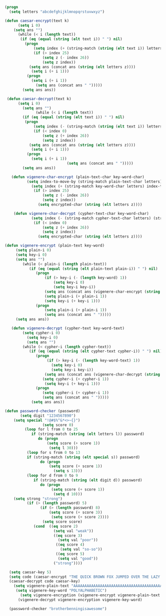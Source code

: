 #+BEGIN_SRC emacs-lisp
(progn 
  (setq letters "abcdefghijklmnopqrstuvwxyz")

(defun caesar-encrypt(text k)
      (setq i 0)
    (setq ans "")
      (while (< i (length text))
       (if (eq (equal (string (elt text i)) " ") nil)
         (progn
             (setq index (+ (string-match (string (elt text i)) letters) k))
             (if (> index 25)
                 (setq z (- index 26))
                 (setq z index))
           (setq ans (concat ans (string (elt letters z))))
            (setq i (+ i 1)))
          (progn
            (setq i (+ i 1))
              (setq ans (concat ans " ")))))
        (setq ans ans))

 (defun caesar-decrypt(text k)
      (setq i 0)
        (setq ans "")
              (while (< i (length text))
        (if (eq (equal (string (elt text i)) " ") nil)
         (progn
             (setq index (- (string-match (string (elt text i)) letters) k))
             (if (< index 0)
                 (setq z (+ index 26))
                 (setq z index))
           (setq ans (concat ans (string (elt letters z))))
            (setq i (+ i 1)))
          (progn
            (setq i (+ i 1))
                            (setq ans (concat ans " ")))))
        (setq ans ans))

   (defun vigenere-char-encrypt (plain-text-char key-word-char)
          (setq index-to-move-by (string-match plain-text-char letters))
            (setq index (+ (string-match key-word-char letters) index-to-move-by))
             (if (> index 25)
                 (setq z (- index 26))
                 (setq z index))
               (setq encrypted-char (string (elt letters z))))

    (defun vigenere-char-decrypt (cypher-text-char key-word-char)
            (setq index (- (string-match cypher-text-char letters) (string-match key-word-char letters)))
             (if (< index 0)
                 (setq z (+ index 26))
                 (setq z index))
               (setq encrypted-char (string (elt letters z))))

(defun vigenere-encrypt (plain-text key-word)
     (setq plain-i 0)
     (setq key-i 0)
     (setq ans "")
        (while (< plain-i (length plain-text))
           (if (eq (equal (string (elt plain-text plain-i)) " ") nil)
              (progn
                  (if (> key-i (- (length key-word) 1))
                      (setq key-i 0)
                      (setq key-i key-i))
                  (setq ans (concat ans (vigenere-char-encrypt (string (elt plain-text plain-i)) (string (elt key-word key-i)))))
                  (setq plain-i (+ plain-i 1))
                  (setq key-i (+ key-i 1)))
              (progn
                  (setq plain-i (+ plain-i 1))
                  (setq ans (concat ans " ")))))
     (setq ans ans))

   (defun vigenere-decrypt (cypher-text key-word-text)
        (setq cypher-i 0)
          (setq key-i 0)
          (setq ans "")
        (while (< cypher-i (length cypher-text))
           (if (eq (equal (string (elt cypher-text cypher-i)) " ") nil)
              (progn
                   (if (> key-i (- (length key-word-text) 1))
                     (setq key-i 0)
                     (setq key-i key-i))
                  (setq ans (concat ans (vigenere-char-decrypt (string (elt cypher-text cypher-i)) (string (elt key-word-text key-i)))))
                 (setq cypher-i (+ cypher-i 1))
                  (setq key-i (+ key-i 1)))
              (progn
                 (setq cypher-i (+ cypher-i 1))
                 (setq ans (concat ans " ")))))
            (setq ans ans))

(defun password-checker (password)
       (setq digit "1234567890")
    (setq special "!@#$%^&*<>~{}")
                 (setq score 0)
         (loop for l from 0 to 25
            if (string-match (string (elt letters l)) password)
               do (progn
                   (setq score (+ score 1))
                    (setq l 30)))
          (loop for s from 0 to 13
          if (string-match (string (elt special s)) password)
                do (progn
                    (setq score (+ score 1))
                      (setq s 13)))
          (loop for d from 0 to 9
             if (string-match (string (elt digit d)) password)
                do (progn
                     (setq score (+ score 1))
                      (setq d 10)))
    (setq strong "strong")
          (if (> (length password) 5)
                (if (> (length password) 8)
                    (setq score (+ score 3))
                     (setq score (+ score 2))))
                 (setq score score)
             (cond  ((eq score 2)
                      (setq val "weak"))
                      ((eq score 3)
                        (setq val "poor"))
                       ((eq score 4)
                         (setq val "so-so"))
                       ((eq score 5)
                        (setq val "good")) 
                      ("strong"))))
                                 
  (setq caesar-key 5)
  (setq code (caesar-encrypt "THE QUICK BROWN FOX JUMPED OVER THE LAZY DOGS" caesar-key))
  (caesar-decrypt code caesar-key)
    (setq vigenere-plain-text "AAAAAAAAAAAAAAAAAAAAAAAAAAAAAAAAAAAAAAAAAAAAA")
     (setq vigenere-key-word "POLYALPHABETIC")
       (setq vigenere-encryption (vigenere-encrypt vigenere-plain-text vigenere-key-word))
      (vigenere-decrypt vigenere-encryption vigenere-key-word)

  (password-checker "brotherbenningisawesome")


#+END_SRC
